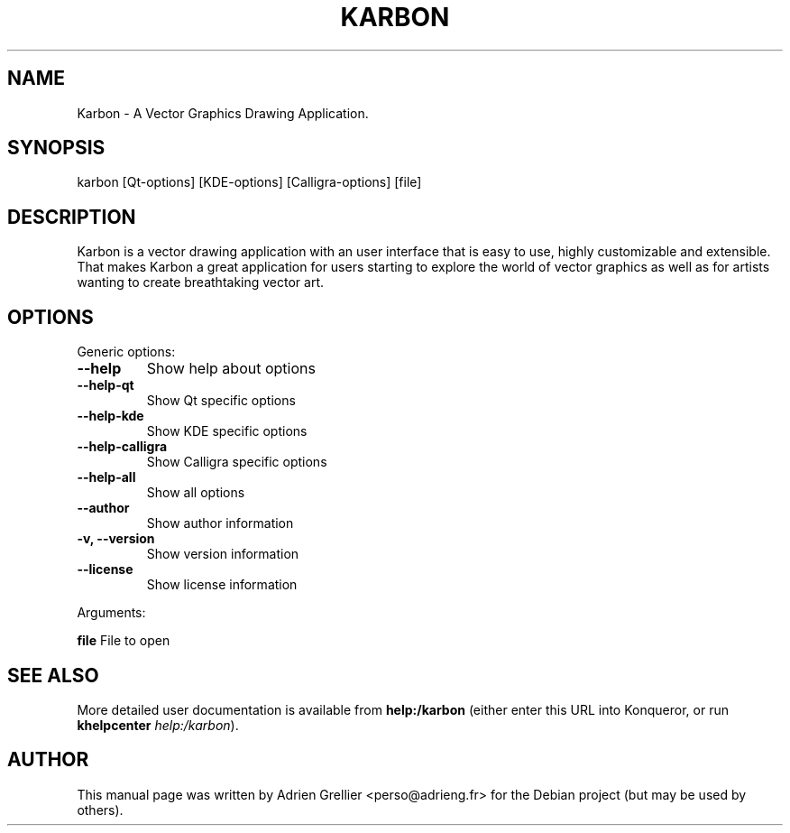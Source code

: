 .\" Man page generated from reStructeredText.
.
.TH KARBON 1 "11 septembre 2011" "" "office"
.SH NAME
Karbon \- A Vector Graphics Drawing Application.
.
.nr rst2man-indent-level 0
.
.de1 rstReportMargin
\\$1 \\n[an-margin]
level \\n[rst2man-indent-level]
level margin: \\n[rst2man-indent\\n[rst2man-indent-level]]
-
\\n[rst2man-indent0]
\\n[rst2man-indent1]
\\n[rst2man-indent2]
..
.de1 INDENT
.\" .rstReportMargin pre:
. RS \\$1
. nr rst2man-indent\\n[rst2man-indent-level] \\n[an-margin]
. nr rst2man-indent-level +1
.\" .rstReportMargin post:
..
.de UNINDENT
. RE
.\" indent \\n[an-margin]
.\" old: \\n[rst2man-indent\\n[rst2man-indent-level]]
.nr rst2man-indent-level -1
.\" new: \\n[rst2man-indent\\n[rst2man-indent-level]]
.in \\n[rst2man-indent\\n[rst2man-indent-level]]u
..
.SH SYNOPSIS
.sp
karbon [Qt\-options] [KDE\-options] [Calligra\-options] [file]
.SH DESCRIPTION
.sp
Karbon is a vector drawing application with an user interface that is easy to
use, highly customizable and extensible. That makes Karbon a great application
for users starting to explore the world of vector graphics as well as for
artists wanting to create breathtaking vector art.
.SH OPTIONS
.sp
Generic options:
.INDENT 0.0
.TP
.B \-\-help
.
Show help about options
.TP
.B \-\-help\-qt
.
Show Qt specific options
.TP
.B \-\-help\-kde
.
Show KDE specific options
.TP
.B \-\-help\-calligra
.
Show Calligra specific options
.TP
.B \-\-help\-all
.
Show all options
.TP
.B \-\-author
.
Show author information
.TP
.B \-v,  \-\-version
.
Show version information
.TP
.B \-\-license
.
Show license information
.UNINDENT
.sp
Arguments:
.sp
\fBfile\fP                  File to open
.SH SEE ALSO
.sp
More detailed user documentation is available from \fBhelp:/karbon\fP (either enter this URL into Konqueror, or run \fBkhelpcenter\fP \fIhelp:/karbon\fP).
.SH AUTHOR
This manual page was written by Adrien Grellier <perso@adrieng.fr> for the Debian project (but may be used by others).
.\" Generated by docutils manpage writer.
.\" 
.
